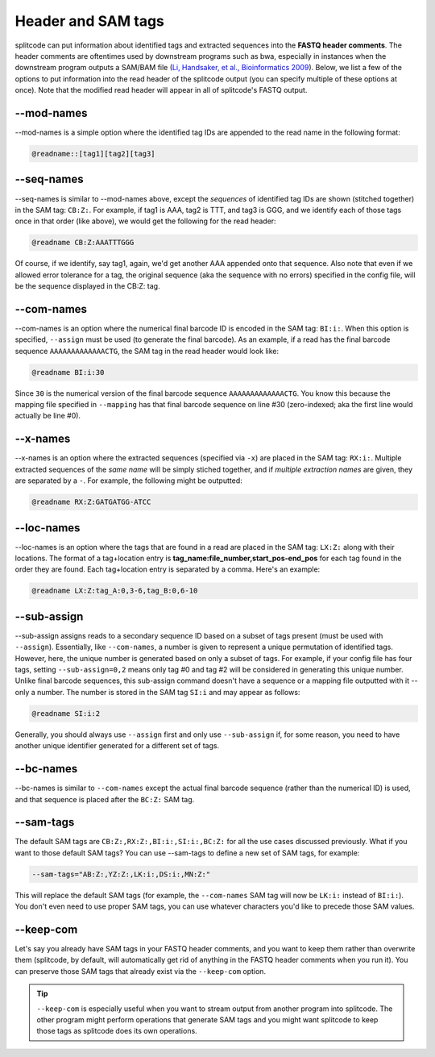 .. _interleave page:

Header and SAM tags
===================

splitcode can put information about identified tags and extracted sequences into the **FASTQ header comments**. The header comments are oftentimes used by downstream programs such as bwa, especially in instances when the downstream program outputs a SAM/BAM file (`Li, Handsaker, et al., Bioinformatics 2009 <https://doi.org/10.1093/bioinformatics/btp352>`_). Below, we list a few of the options to put information into the read header of the splitcode output (you can specify multiple of these options at once). Note that the modified read header will appear in all of splitcode's FASTQ output.

--mod-names
^^^^^^^^^^^

--mod-names is a simple option where the identified tag IDs are appended to the read name in the following format:

.. code-block:: text

  @readname::[tag1][tag2][tag3]

--seq-names
^^^^^^^^^^^

--seq-names is similar to --mod-names above, except the *sequences* of identified tag IDs are shown (stitched together) in the SAM tag: ``CB:Z:``. For example, if tag1 is AAA, tag2 is TTT, and tag3 is GGG, and we identify each of those tags once in that order (like above), we would get the following for the read header:

.. code-block:: text

  @readname CB:Z:AAATTTGGG

Of course, if we identify, say tag1, again, we'd get another AAA appended onto that sequence. Also note that even if we allowed error tolerance for a tag, the original sequence (aka the sequence with no errors) specified in the config file, will be the sequence displayed in the CB:Z: tag.

--com-names
^^^^^^^^^^^

--com-names is an option where the numerical final barcode ID is encoded in the SAM tag: ``BI:i:``. When this option is specified, ``--assign`` must be used (to generate the final barcode). As an example, if a read has the final barcode sequence ``AAAAAAAAAAAAACTG``, the SAM tag in the read header would look like:

.. code-block:: text

  @readname BI:i:30

Since ``30`` is the numerical version of the final barcode sequence ``AAAAAAAAAAAAACTG``. You know this because the mapping file specified in ``--mapping`` has that final barcode sequence on line #30 (zero-indexed; aka the first line would actually be line #0).

.. seealso::

   :ref:`output final barcodes question`
     FAQ about the various options to display the final barcodes.

--x-names
^^^^^^^^^

--x-names is an option where the extracted sequences (specified via ``-x``) are placed in the SAM tag: ``RX:i:``. Multiple extracted sequences of the *same name* will be simply stiched together, and if *multiple extraction names* are given, they are separated by a ``-``. For example, the following might be outputted:

.. code-block:: text

  @readname RX:Z:GATGATGG-ATCC

.. seealso::

   :ref:`Output extractions guide`
     More information about the output options for extracted sequences.

--loc-names
^^^^^^^^^^^

--loc-names is an option where the tags that are found in a read are placed in the SAM tag: ``LX:Z:`` along with their locations. The format of a tag+location entry is **tag_name:file_number,start_pos-end_pos** for each tag found in the order they are found. Each tag+location entry is separated by a comma. Here's an example:

.. code-block:: text

  @readname LX:Z:tag_A:0,3-6,tag_B:0,6-10


--sub-assign
^^^^^^^^^^^^

--sub-assign assigns reads to a secondary sequence ID based on a subset of tags present (must be used with ``--assign``). Essentially, like ``--com-names``, a number is given to represent a unique permutation of identified tags. However, here, the unique number is generated based on only a subset of tags. For example, if your config file has four tags, setting ``--sub-assign=0,2`` means only tag #0 and tag #2 will be considered in generating this unique number. Unlike final barcode sequences, this sub-assign command doesn't have a sequence or a mapping file outputted with it -- only a number. The number is stored in the SAM tag ``SI:i`` and may appear as follows:

.. code-block:: text

  @readname SI:i:2

Generally, you should always use ``--assign`` first and only use ``--sub-assign`` if, for some reason, you need to have another unique identifier generated for a different set of tags.

--bc-names
^^^^^^^^^^

--bc-names is similar to ``--com-names`` except the actual final barcode sequence (rather than the numerical ID) is used, and that sequence is placed after the ``BC:Z:`` SAM tag.

--sam-tags
^^^^^^^^^^

The default SAM tags are ``CB:Z:,RX:Z:,BI:i:,SI:i:,BC:Z:`` for all the use cases discussed previously. What if you want to those default SAM tags? You can use --sam-tags to define a new set of SAM tags, for example:

.. code-block:: text

  --sam-tags="AB:Z:,YZ:Z:,LK:i:,DS:i:,MN:Z:"

This will replace the default SAM tags (for example, the ``--com-names`` SAM tag will now be ``LK:i:`` instead of ``BI:i:``). You don't even need to use proper SAM tags, you can use whatever characters you'd like to precede those SAM values.

--keep-com
^^^^^^^^^^

Let's say you already have SAM tags in your FASTQ header comments, and you want to keep them rather than overwrite them (splitcode, by default, will automatically get rid of anything in the FASTQ header comments when you run it). You can preserve those SAM tags that already exist via the ``--keep-com`` option.

.. tip::

  ``--keep-com`` is especially useful when you want to stream output from another program into splitcode. The other program might perform operations that generate SAM tags and you might want splitcode to keep those tags as splitcode does its own operations.

